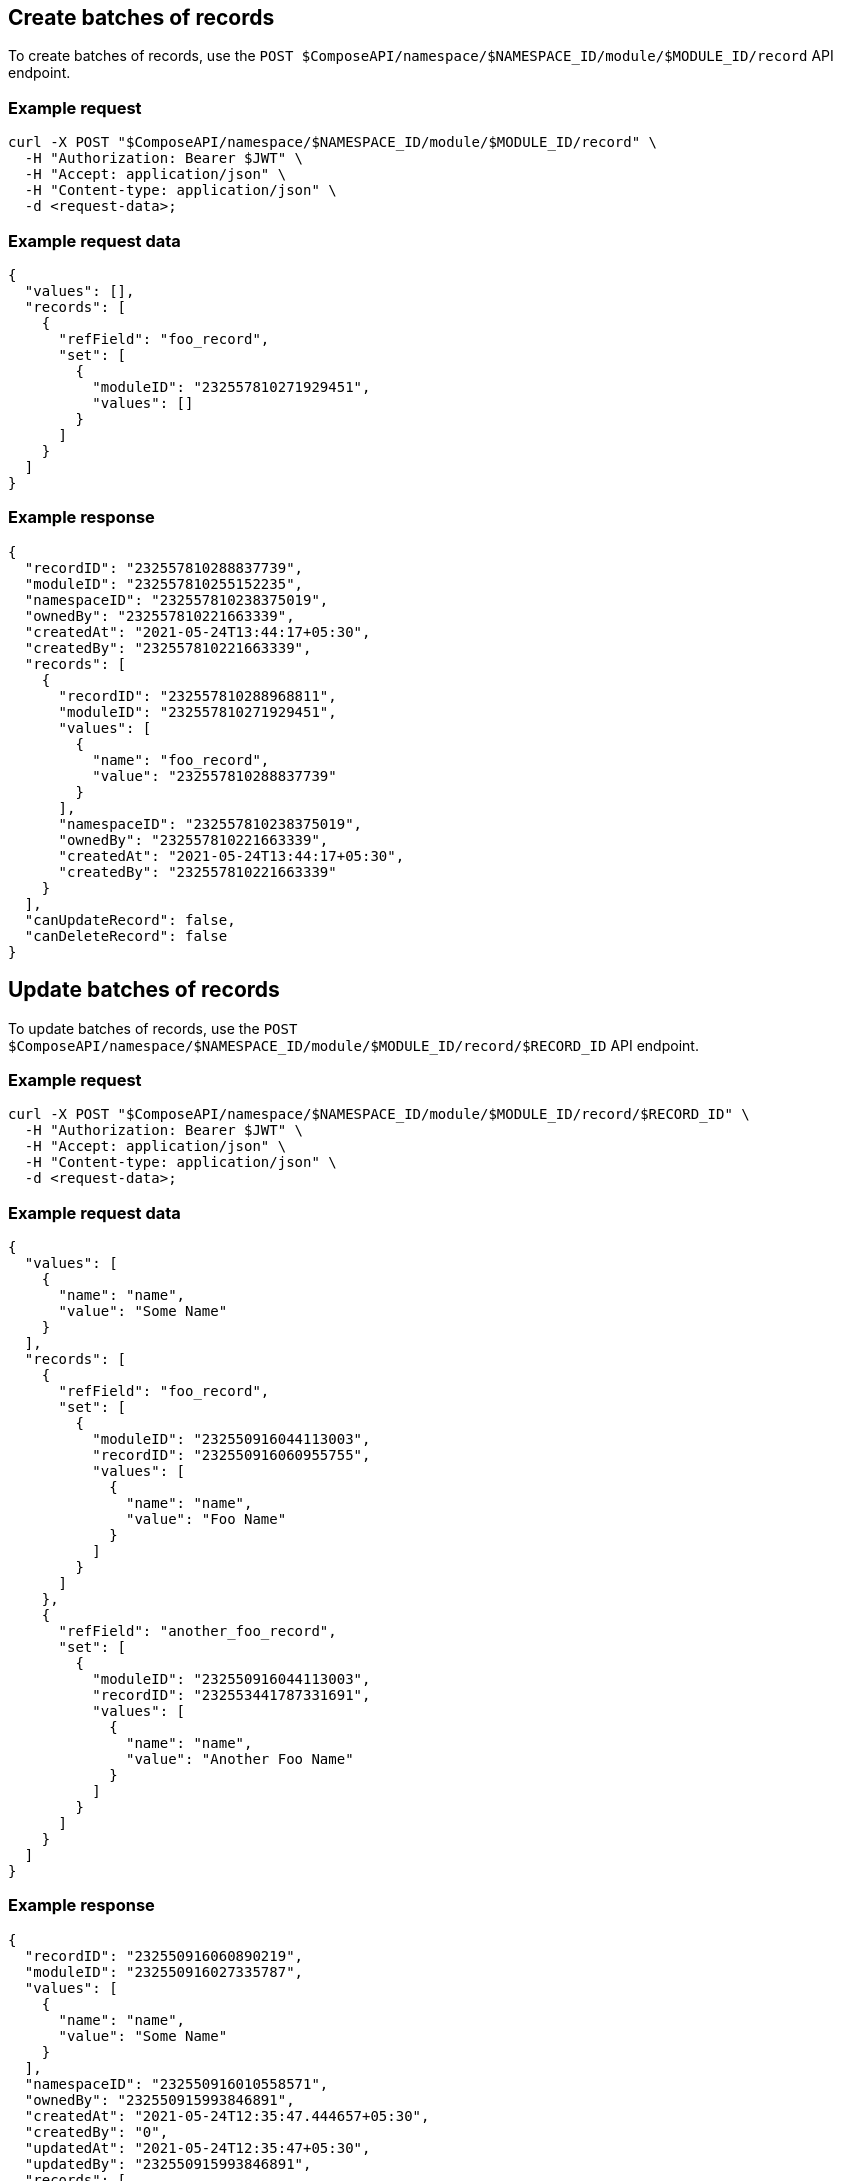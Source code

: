 == Create batches of records

To create batches of records, use the `POST $ComposeAPI/namespace/$NAMESPACE_ID/module/$MODULE_ID/record` API endpoint.

=== Example request

[source,bash]
----
curl -X POST "$ComposeAPI/namespace/$NAMESPACE_ID/module/$MODULE_ID/record" \
  -H "Authorization: Bearer $JWT" \
  -H "Accept: application/json" \
  -H "Content-type: application/json" \
  -d <request-data>;
----

=== Example request data

[source,json]
----
{
  "values": [],
  "records": [
    {
      "refField": "foo_record",
      "set": [
        {
          "moduleID": "232557810271929451",
          "values": []
        }
      ]
    }
  ]
}
----

=== Example response

[source,json]
----
{
  "recordID": "232557810288837739",
  "moduleID": "232557810255152235",
  "namespaceID": "232557810238375019",
  "ownedBy": "232557810221663339",
  "createdAt": "2021-05-24T13:44:17+05:30",
  "createdBy": "232557810221663339",
  "records": [
    {
      "recordID": "232557810288968811",
      "moduleID": "232557810271929451",
      "values": [
        {
          "name": "foo_record",
          "value": "232557810288837739"
        }
      ],
      "namespaceID": "232557810238375019",
      "ownedBy": "232557810221663339",
      "createdAt": "2021-05-24T13:44:17+05:30",
      "createdBy": "232557810221663339"
    }
  ],
  "canUpdateRecord": false,
  "canDeleteRecord": false
}
----

== Update batches of records

To update batches of records, use the `POST $ComposeAPI/namespace/$NAMESPACE_ID/module/$MODULE_ID/record/$RECORD_ID` API endpoint.

=== Example request

[source,bash]
----
curl -X POST "$ComposeAPI/namespace/$NAMESPACE_ID/module/$MODULE_ID/record/$RECORD_ID" \
  -H "Authorization: Bearer $JWT" \
  -H "Accept: application/json" \
  -H "Content-type: application/json" \
  -d <request-data>;
----

=== Example request data

[source,json]
----
{
  "values": [
    {
      "name": "name",
      "value": "Some Name"
    }
  ],
  "records": [
    {
      "refField": "foo_record",
      "set": [
        {
          "moduleID": "232550916044113003",
          "recordID": "232550916060955755",
          "values": [
            {
              "name": "name",
              "value": "Foo Name"
            }
          ]
        }
      ]
    },
    {
      "refField": "another_foo_record",
      "set": [
        {
          "moduleID": "232550916044113003",
          "recordID": "232553441787331691",
          "values": [
            {
              "name": "name",
              "value": "Another Foo Name"
            }
          ]
        }
      ]
    }
  ]
}
----

=== Example response

[source,json]
----
{
  "recordID": "232550916060890219",
  "moduleID": "232550916027335787",
  "values": [
    {
      "name": "name",
      "value": "Some Name"
    }
  ],
  "namespaceID": "232550916010558571",
  "ownedBy": "232550915993846891",
  "createdAt": "2021-05-24T12:35:47.444657+05:30",
  "createdBy": "0",
  "updatedAt": "2021-05-24T12:35:47+05:30",
  "updatedBy": "232550915993846891",
  "records": [
    {
      "recordID": "232550916060955755",
      "moduleID": "232550916044113003",
      "values": [
        {
          "name": "name",
          "value": "Foo Name"
        },
        {
          "name": "foo_record",
          "value": "232550916060890219"
        }
      ],
      "namespaceID": "232550916010558571",
      "ownedBy": "232550915993846891",
      "createdAt": "2021-05-24T12:35:47.445257+05:30",
      "createdBy": "0",
      "updatedAt": "2021-05-24T12:35:47+05:30",
      "updatedBy": "232550915993846891"
    },
    {
      "recordID": "232553441787331691",
      "moduleID": "232550916044113003",
      "values": [
        {
          "name": "name",
          "value": "Another Foo Name"
        },
        {
          "name": "another_foo_record",
          "value": "232553441787266155"
        }
      ],
      "namespaceID": "232550916010558571",
      "ownedBy": "232550915993846891",
      "createdAt": "2021-05-24T12:35:47.456257+05:30",
      "createdBy": "0",
      "updatedAt": "2021-05-24T12:35:47+05:30",
      "updatedBy": "232550915993846891"
    }
  ],
  "canUpdateRecord": true,
  "canDeleteRecord": false
}
----


== Delete batches of records

To delete batches of records, use the `POST $ComposeAPI/namespace/$NAMESPACE_ID/module/$MODULE_ID/record/$RECORD_ID` API endpoint.

=== Example request

[source,bash]
----
curl -X POST "$ComposeAPI/namespace/$NAMESPACE_ID/module/$MODULE_ID/record/$RECORD_ID" \
  -H "Authorization: Bearer $JWT" \
  -H "Accept: application/json" \
  -H "Content-type: application/json" \
  -d <request-data>;
----

=== Example request data

[source,json]
----
{
  "values": [
    {
      "name": "name",
      "value": "Some Name"
    }
  ],
  "records": [
    {
      "refField": "foo_record",
      "set": [
        {
          "deletedAt": "2020-05-15T15:01:02+02:00",
          "moduleID": "232550316694848619",
          "recordID": "232550316711691371",
          "values": [
            {
              "name": "name",
              "value": "Foo Name"
            }
          ]
        }
      ]
    },
    {
      "refField": "another_foo_record",
      "set": [
        {
          "deletedAt": "2020-05-15T15:01:02+02:00",
          "moduleID": "232550316694848619",
          "recordID": "232550316728403051",
          "values": [
            {
              "name": "name",
              "value": "Another Foo Name"
            }
          ]
        }
      ]
    }
  ]
}
----

=== Example response

[source,json]
----
{
  "recordID": "232550316711625835",
  "moduleID": "232550316678071403",
  "values": [
    {
      "name": "name",
      "value": "Some Name"
    }
  ],
  "namespaceID": "232550316661425259",
  "ownedBy": "232550316661359723",
  "createdAt": "2021-05-24T12:29:50.207805+05:30",
  "createdBy": "0",
  "updatedAt": "2021-05-24T12:29:50+05:30",
  "updatedBy": "232550316661359723",
  "records": [
    {
      "recordID": "232550316711691371",
      "moduleID": "232550316694848619",
      "values": [
        {
          "name": "foo_record",
          "value": "232550316711625835"
        }
      ],
      "namespaceID": "232550316661425259",
      "ownedBy": "0",
      "createdAt": "2021-05-24T12:29:50.209607+05:30",
      "createdBy": "0",
      "deletedAt": "2021-05-24T12:29:50+05:30",
      "deletedBy": "232550316661359723"
    },
    {
      "recordID": "232550316728403051",
      "moduleID": "232550316694848619",
      "values": [
        {
          "name": "another_foo_record",
          "value": "232550316711625835"
        }
      ],
      "namespaceID": "232550316661425259",
      "ownedBy": "0",
      "createdAt": "2021-05-24T12:29:50.211789+05:30",
      "createdBy": "0",
      "deletedAt": "2021-05-24T12:29:50+05:30",
      "deletedBy": "232550316661359723"
    }
  ],
  "canUpdateRecord": true,
  "canDeleteRecord": true
}
----

